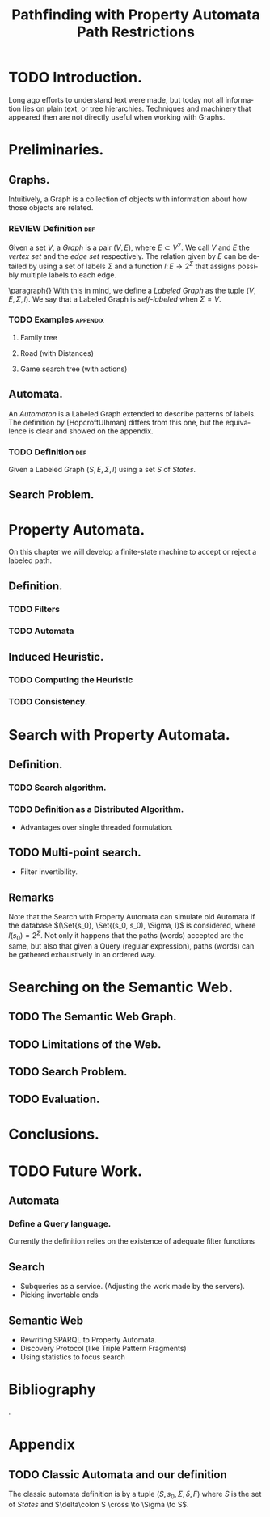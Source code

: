 #+TITLE: Pathfinding with Property Automata Path Restrictions
#+AUTHOR: Dietrich Daroch
#+CREATOR: Dietrich Daroch
#+EMAIL: dietr1ch@acm.org

# Setup
# -----
#+LANGUAGE: en

#+LaTeX_HEADER: \usepackage{tikz}

#+LaTeX_HEADER: \input{aliases.tex}

#+SEQ_TODO: TODO | REVIEW DONE
#+SEQ_TODO: FIX  | REVIEW_FIX FIX_DONE

#+OPTIONS: toc:nil skip:nil ^:nil   author:nil timestamp:nil
#+STARTUP: showall

# Annoyances
# ----------
# „Quotes“


# Abstract
# --------
#+BEGIN_LaTeX
\begin{abstract}
This work is good.
\end{abstract}
#+END_LaTeX


# Tables
# ------
#+BEGIN_LaTeX
%\tableofcontents{}
#+END_LaTeX



* TODO Introduction.
Long ago efforts to understand text were made, but today not all information lies on plain text, or tree hierarchies. Techniques and machinery that appeared then are not directly useful when working with Graphs.

* Preliminaries.
** Graphs.
Intuitively, a Graph is a collection of objects with information about how those objects are related.

*** REVIEW Definition                                                 :def:
CLOSED: [2016-08-06 Sat 18:43]
Given a set $V$, a /Graph/ is a pair $(V, E)$, where $E \subset V^2$. We call $V$ and $E$ the /vertex set/ and the /edge set/ respectively.
The relation given by $E$ can be detailed by using a set of labels $\Sigma$ and a function $l\colon E \to 2^\Sigma$ that assigns possibly multiple labels to each edge.

\paragraph{}
With this in mind, we define a /Labeled Graph/ as the tuple $(V, E, \Sigma, l)$. We say that a Labeled Graph is /self-labeled/ when $\Sigma=V$.

*** TODO Examples                                                 :appendix:
**** Family tree
**** Road (with Distances)
**** Game search tree (with actions)
** Automata.
An /Automaton/ is a Labeled Graph extended to describe patterns of labels. The definition by [HopcroftUlhman] differs from this one, but the equivalence is clear and showed on the appendix.

*** TODO Definition                                                 :def:
Given a Labeled Graph $(S, E, \Sigma, l)$ using a set $S$ of /States/.
** Search Problem.
* Property Automata.
On this chapter we will develop a finite-state machine to accept or reject a labeled path.
** Definition.
*** TODO Filters
*** TODO Automata
** Induced Heuristic.
*** TODO Computing the Heuristic
*** TODO Consistency.
* Search with Property Automata.
** Definition.
*** TODO Search algorithm.
*** TODO Definition as a Distributed Algorithm.
  - Advantages over single threaded formulation.
** TODO Multi-point search.
  - Filter invertibility.
** Remarks
Note that the Search with Property Automata can simulate old Automata if the database $(\Set{s_0}, \Set{(s_0, s_0), \Sigma, l}$ is considered, where $l(s_0) = 2^\Sigma$.
Not only it happens that the paths (words) accepted are the same, but also that given a Query (regular expression), paths (words) can be gathered exhaustively in an ordered way.
* Searching on the Semantic Web.
** TODO The Semantic Web Graph.
** TODO Limitations of the Web.
** TODO Search Problem.
** TODO Evaluation.
* Conclusions.
* TODO Future Work.
** Automata
*** Define a Query language.
Currently the definition relies on the existence of adequate filter functions
** Search
  - Subqueries as a service. (Adjusting the work made by the servers).
  - Picking invertable ends
** Semantic Web
  - Rewriting SPARQL to Property Automata.
  - Discovery Protocol (like Triple Pattern Fragments)
  - Using statistics to focus search
* Bibliography
#+BEGIN_LaTeX
\thebibliography
#+END_LaTeX
.

* Appendix
** TODO Classic Automata and our definition
The classic automata definition is by a tuple $(S, s_0, \Sigma, \delta, F)$ where $S$ is the set of /States/ and $\delta\colon S \cross \to \Sigma \to S$.
